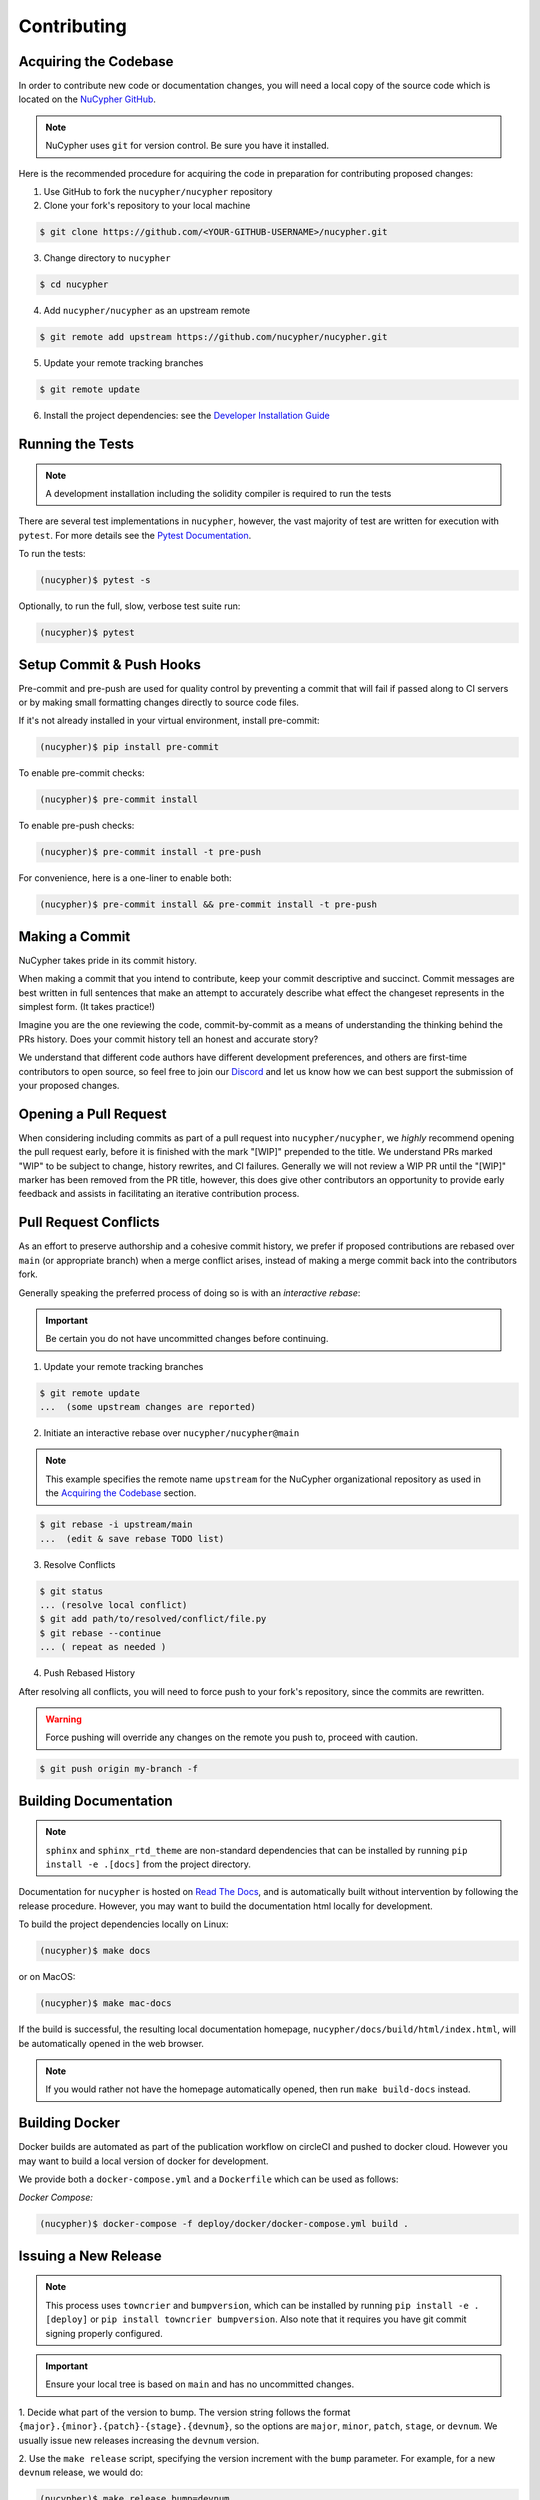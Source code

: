 Contributing
============

.. image:: https://cdn-images-1.medium.com/max/800/1*J31AEMsTP6o_E5QOohn0Hw.png
    :target: https://cdn-images-1.medium.com/max/800/1*J31AEMsTP6o_E5QOohn0Hw.png


Acquiring the Codebase
----------------------

.. _`NuCypher GitHub`: https://github.com/nucypher/nucypher

In order to contribute new code or documentation changes, you will need a local copy
of the source code which is located on the `NuCypher GitHub`_.

.. note::

   NuCypher uses ``git`` for version control. Be sure you have it installed.

Here is the recommended procedure for acquiring the code in preparation for
contributing proposed changes:


1. Use GitHub to fork the ``nucypher/nucypher`` repository

2. Clone your fork's repository to your local machine

.. code-block:: bash

   $ git clone https://github.com/<YOUR-GITHUB-USERNAME>/nucypher.git

3. Change directory to ``nucypher``

.. code-block:: bash

   $ cd nucypher

4. Add ``nucypher/nucypher`` as an upstream remote

.. code-block:: bash

   $ git remote add upstream https://github.com/nucypher/nucypher.git

5. Update your remote tracking branches

.. code-block:: bash

   $ git remote update

.. _`Developer Installation Guide`: https://docs.nucypher.com/en/latest/guides/installation_guide.html

6. Install the project dependencies: see the `Developer Installation Guide`_


Running the Tests
-----------------

.. note::

  A development installation including the solidity compiler is required to run the tests


.. _Pytest Documentation: https://docs.pytest.org/en/latest/

There are several test implementations in ``nucypher``, however, the vast majority
of test are written for execution with ``pytest``.
For more details see the `Pytest Documentation`_.


To run the tests:

.. code:: bash

  (nucypher)$ pytest -s


Optionally, to run the full, slow, verbose test suite run:

.. code:: bash

  (nucypher)$ pytest

Setup Commit & Push Hooks
--------------------------

Pre-commit and pre-push are used for quality control by preventing a commit that will fail
if passed along to CI servers or by making small formatting changes directly to source code files.

If it's not already installed in your virtual environment, install pre-commit:

.. code:: bash

  (nucypher)$ pip install pre-commit

To enable pre-commit checks:

.. code:: bash

  (nucypher)$ pre-commit install

To enable pre-push checks:

.. code:: bash

  (nucypher)$ pre-commit install -t pre-push

For convenience, here is a one-liner to enable both:

.. code:: bash

  (nucypher)$ pre-commit install && pre-commit install -t pre-push


Making a Commit
---------------

NuCypher takes pride in its commit history.

When making a commit that you intend to contribute, keep your commit descriptive and succinct.
Commit messages are best written in full sentences that make an attempt to accurately
describe what effect the changeset represents in the simplest form.  (It takes practice!)

Imagine you are the one reviewing the code, commit-by-commit as a means of understanding
the thinking behind the PRs history. Does your commit history tell an honest and accurate story?

We understand that different code authors have different development preferences, and others
are first-time contributors to open source, so feel free to join our `Discord <https://discord.gg/7rmXa3S>`_ and let us know
how we can best support the submission of your proposed changes.


Opening a Pull Request
----------------------

When considering including commits as part of a pull request into ``nucypher/nucypher``,
we *highly* recommend opening the pull request early, before it is finished with
the mark "[WIP]" prepended to the title.  We understand PRs marked "WIP" to be subject to change,
history rewrites, and CI failures. Generally we will not review a WIP PR until the "[WIP]" marker
has been removed from the PR title, however, this does give other contributors an opportunity
to provide early feedback and assists in facilitating an iterative contribution process.


Pull Request Conflicts
----------------------

As an effort to preserve authorship and a cohesive commit history, we prefer if proposed contributions
are rebased over ``main`` (or appropriate branch) when a merge conflict arises,
instead of making a merge commit back into the contributors fork.

Generally speaking the preferred process of doing so is with an `interactive rebase`:

.. important::

   Be certain you do not have uncommitted changes before continuing.

1. Update your remote tracking branches

.. code-block:: bash

   $ git remote update
   ...  (some upstream changes are reported)

2. Initiate an interactive rebase over ``nucypher/nucypher@main``

.. note::

   This example specifies the remote name ``upstream`` for the NuCypher organizational repository as
   used in the `Acquiring the Codebase`_ section.

.. code-block:: bash

   $ git rebase -i upstream/main
   ...  (edit & save rebase TODO list)

3. Resolve Conflicts

.. code-block:: bash

   $ git status
   ... (resolve local conflict)
   $ git add path/to/resolved/conflict/file.py
   $ git rebase --continue
   ... ( repeat as needed )


4. Push Rebased History

After resolving all conflicts, you will need to force push to your fork's repository, since the commits
are rewritten.

.. warning::

   Force pushing will override any changes on the remote you push to, proceed with caution.

.. code-block:: bash

   $ git push origin my-branch -f


Building Documentation
----------------------

.. note::

  ``sphinx`` and ``sphinx_rtd_theme`` are non-standard dependencies that can be installed
  by running ``pip install -e .[docs]`` from the project directory.


.. _Read The Docs: https://nucypher.readthedocs.io/en/latest/

Documentation for ``nucypher`` is hosted on `Read The Docs`_, and is automatically built without intervention by following the release procedure.
However, you may want to build the documentation html locally for development.

To build the project dependencies locally on Linux:

.. code:: bash

    (nucypher)$ make docs

or on MacOS:

.. code:: bash

    (nucypher)$ make mac-docs

If the build is successful, the resulting local documentation homepage, ``nucypher/docs/build/html/index.html``, will
be automatically opened in the web browser.

.. note::

    If you would rather not have the homepage automatically opened, then run ``make build-docs`` instead.


Building Docker
---------------

Docker builds are automated as part of the publication workflow on circleCI and pushed to docker cloud.
However you may want to build a local version of docker for development.

We provide both a ``docker-compose.yml`` and a ``Dockerfile`` which can be used as follows:

*Docker Compose:*

.. code:: bash

  (nucypher)$ docker-compose -f deploy/docker/docker-compose.yml build .


Issuing a New Release
---------------------

.. note::

  This process uses ``towncrier`` and ``bumpversion``, which can be installed by running ``pip install -e .[deploy]`` or ``pip install towncrier bumpversion``.
  Also note that it requires you have git commit signing properly configured.

.. important::

   Ensure your local tree is based on ``main`` and has no uncommitted changes.

1. Decide what part of the version to bump.
The version string follows the format ``{major}.{minor}.{patch}-{stage}.{devnum}``,
so the options are ``major``, ``minor``, ``patch``, ``stage``, or ``devnum``.
We usually issue new releases increasing the ``devnum`` version.

2. Use the ``make release`` script, specifying the version increment with the ``bump`` parameter.
For example, for a new ``devnum`` release, we would do:

.. code:: bash

  (nucypher)$ make release bump=devnum

3. The previous step triggers the publication webhooks on CircleCI.
Monitor the triggered deployment build for manual approval.
